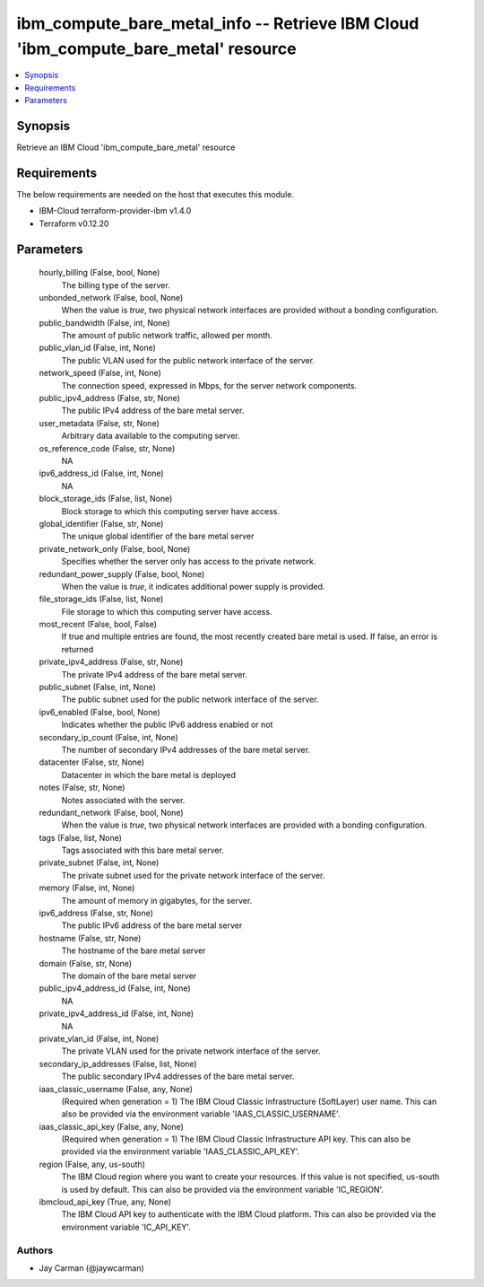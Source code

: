
ibm_compute_bare_metal_info -- Retrieve IBM Cloud 'ibm_compute_bare_metal' resource
===================================================================================

.. contents::
   :local:
   :depth: 1


Synopsis
--------

Retrieve an IBM Cloud 'ibm_compute_bare_metal' resource



Requirements
------------
The below requirements are needed on the host that executes this module.

- IBM-Cloud terraform-provider-ibm v1.4.0
- Terraform v0.12.20



Parameters
----------

  hourly_billing (False, bool, None)
    The billing type of the server.


  unbonded_network (False, bool, None)
    When the value is `true`, two physical network interfaces are provided without a bonding configuration.


  public_bandwidth (False, int, None)
    The amount of public network traffic, allowed per month.


  public_vlan_id (False, int, None)
    The public VLAN used for the public network interface of the server.


  network_speed (False, int, None)
    The connection speed, expressed in Mbps,  for the server network components.


  public_ipv4_address (False, str, None)
    The public IPv4 address of the bare metal server.


  user_metadata (False, str, None)
    Arbitrary data available to the computing server.


  os_reference_code (False, str, None)
    NA


  ipv6_address_id (False, int, None)
    NA


  block_storage_ids (False, list, None)
    Block storage to which this computing server have access.


  global_identifier (False, str, None)
    The unique global identifier of the bare metal server


  private_network_only (False, bool, None)
    Specifies whether the server only has access to the private network.


  redundant_power_supply (False, bool, None)
    When the value is `true`, it indicates additional power supply is provided.


  file_storage_ids (False, list, None)
    File storage to which this computing server have access.


  most_recent (False, bool, False)
    If true and multiple entries are found, the most recently created bare metal is used. If false, an error is returned


  private_ipv4_address (False, str, None)
    The private IPv4 address of the bare metal server.


  public_subnet (False, int, None)
    The public subnet used for the public network interface of the server.


  ipv6_enabled (False, bool, None)
    Indicates whether the public IPv6 address enabled or not


  secondary_ip_count (False, int, None)
    The number of secondary IPv4 addresses of the bare metal server.


  datacenter (False, str, None)
    Datacenter in which the bare metal is deployed


  notes (False, str, None)
    Notes associated with the server.


  redundant_network (False, bool, None)
    When the value is `true`, two physical network interfaces are provided with a bonding configuration.


  tags (False, list, None)
    Tags associated with this bare metal server.


  private_subnet (False, int, None)
    The private subnet used for the private network interface of the server.


  memory (False, int, None)
    The amount of memory in gigabytes, for the server.


  ipv6_address (False, str, None)
    The public IPv6 address of the bare metal server


  hostname (False, str, None)
    The hostname of the bare metal server


  domain (False, str, None)
    The domain of the bare metal server


  public_ipv4_address_id (False, int, None)
    NA


  private_ipv4_address_id (False, int, None)
    NA


  private_vlan_id (False, int, None)
    The private VLAN used for the private network interface of the server.


  secondary_ip_addresses (False, list, None)
    The public secondary IPv4 addresses of the bare metal server.


  iaas_classic_username (False, any, None)
    (Required when generation = 1) The IBM Cloud Classic Infrastructure (SoftLayer) user name. This can also be provided via the environment variable 'IAAS_CLASSIC_USERNAME'.


  iaas_classic_api_key (False, any, None)
    (Required when generation = 1) The IBM Cloud Classic Infrastructure API key. This can also be provided via the environment variable 'IAAS_CLASSIC_API_KEY'.


  region (False, any, us-south)
    The IBM Cloud region where you want to create your resources. If this value is not specified, us-south is used by default. This can also be provided via the environment variable 'IC_REGION'.


  ibmcloud_api_key (True, any, None)
    The IBM Cloud API key to authenticate with the IBM Cloud platform. This can also be provided via the environment variable 'IC_API_KEY'.













Authors
~~~~~~~

- Jay Carman (@jaywcarman)

